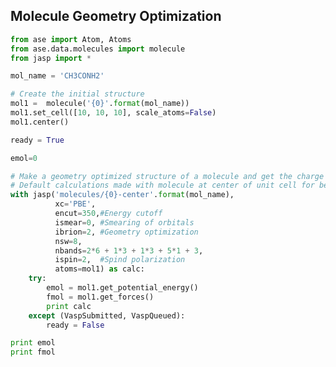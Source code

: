 ** Molecule Geometry Optimization
#+BEGIN_SRC python
from ase import Atom, Atoms
from ase.data.molecules import molecule
from jasp import *

mol_name = 'CH3CONH2'

# Create the initial structure
mol1 =  molecule('{0}'.format(mol_name))
mol1.set_cell([10, 10, 10], scale_atoms=False)
mol1.center()

ready = True

emol=0

# Make a geometry optimized structure of a molecule and get the charge density
# Default calculations made with molecule at center of unit cell for better visualization
with jasp('molecules/{0}-center'.format(mol_name),
          xc='PBE',
          encut=350,#Energy cutoff
          ismear=0, #Smearing of orbitals
          ibrion=2, #Geometry optimization
          nsw=8,
          nbands=2*6 + 1*3 + 1*3 + 5*1 + 3,
          ispin=2,  #Spind polarization
          atoms=mol1) as calc:
    try:
        emol = mol1.get_potential_energy()
        fmol = mol1.get_forces()
        print calc
    except (VaspSubmitted, VaspQueued):
        ready = False

print emol
print fmol

#+END_SRC

#+RESULTS:
#+begin_example
: -----------------------------
  VASP calculation from /home/shubhadm/mini_project1/molecules/CO2-center
  converged: True
  Energy = -22.959585 eV

  Unit cell vectors (angstroms)
        x       y     z      length
  a0 [ 8.000  0.000  0.000] 8.000
  a1 [ 0.000  8.000  0.000] 8.000
  a2 [ 0.000  0.000  8.000] 8.000
  a,b,c,alpha,beta,gamma (deg): 8.000 8.000 8.000 90.0 90.0 90.0
  Unit cell volume = 512.000 Ang^3
  Stress (GPa):xx,   yy,    zz,    yz,    xz,    xy
            -14.918 -14.918 -13.096  0.000  0.000  0.000
 Atom#  sym       position [x,y,z]         tag  rmsForce constraints
   0    C   [4.000      4.000      4.000]   0   0.00      T T T
   1    O   [4.000      4.000      5.177]   0   0.00      T T T
   2    O   [4.000      4.000      2.823]   0   0.00      T T T
--------------------------------------------------
Spin polarized: Magnetic moment = 0.00

INCAR Parameters:
-----------------
         ispin: 2
        nbands: 26
        ismear: 0
           nsw: 8
        ibrion: 2
         encut: 350.0
        magmom: None
          prec: Normal
          kpts: [1, 1, 1]
    reciprocal: False
            xc: PBE
           txt: -
         gamma: False

Pseudopotentials used:
----------------------
C: potpaw_PBE/C/POTCAR (git-hash: 2272d6745da89a3d872983542cef1d18750fc952)
O: potpaw_PBE/O/POTCAR (git-hash: 9a0489b46120b0cad515d935f44b5fbe3a3b1dfa)
-22.959585
[[ 0.     0.     0.   ]
 [ 0.     0.    -0.002]
 [ 0.     0.     0.002]]
#+end_example
